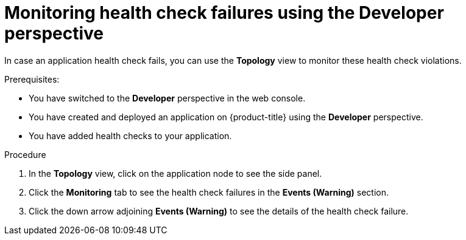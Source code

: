 // Module included in the following assemblies:
//
// applications/application-health

[id="odc-monitoring-health-checks"]
= Monitoring health check failures using the Developer perspective

[role="_abstract"]
In case an application health check fails, you can use the *Topology* view to monitor these health check violations.

.Prerequisites:
* You have switched to the *Developer* perspective in the web console.
* You have created and deployed an application on {product-title} using the *Developer* perspective.
* You have added health checks to your application.

.Procedure
. In the *Topology* view, click on the application node to see the side panel.
. Click the *Monitoring* tab to see the health check failures in the *Events (Warning)* section.
. Click the down arrow adjoining *Events (Warning)* to see the details of the health check failure.
